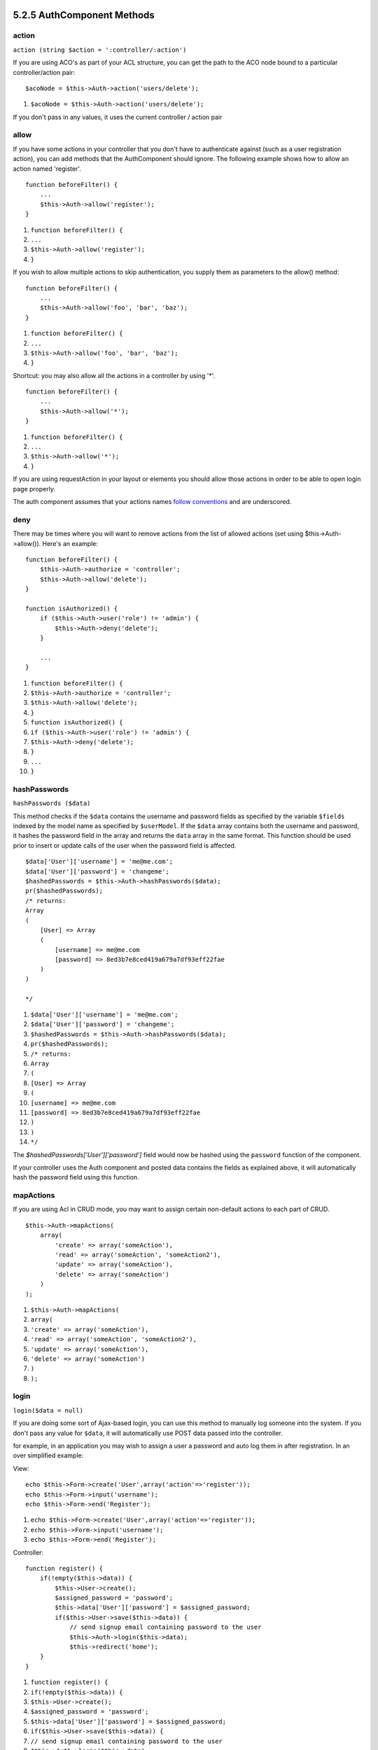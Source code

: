 5.2.5 AuthComponent Methods
---------------------------

action
~~~~~~

``action (string $action = ':controller/:action')``

If you are using ACO's as part of your ACL structure, you can get
the path to the ACO node bound to a particular controller/action
pair:

::

        $acoNode = $this->Auth->action('users/delete');


#. ``$acoNode = $this->Auth->action('users/delete');``

If you don't pass in any values, it uses the current controller /
action pair

allow
~~~~~

If you have some actions in your controller that you don't have to
authenticate against (such as a user registration action), you can
add methods that the AuthComponent should ignore. The following
example shows how to allow an action named 'register'.

::

        function beforeFilter() {
            ...
            $this->Auth->allow('register');
        }


#. ``function beforeFilter() {``
#. ``...``
#. ``$this->Auth->allow('register');``
#. ``}``

If you wish to allow multiple actions to skip authentication, you
supply them as parameters to the allow() method:

::

        function beforeFilter() {
            ...
            $this->Auth->allow('foo', 'bar', 'baz');
        }


#. ``function beforeFilter() {``
#. ``...``
#. ``$this->Auth->allow('foo', 'bar', 'baz');``
#. ``}``

Shortcut: you may also allow all the actions in a controller by
using '\*'.

::

        function beforeFilter() {
            ...
            $this->Auth->allow('*');
        }


#. ``function beforeFilter() {``
#. ``...``
#. ``$this->Auth->allow('*');``
#. ``}``

If you are using requestAction in your layout or elements you
should allow those actions in order to be able to open login page
properly.

The auth component assumes that your actions names
`follow conventions </view/905/URL-Considerations-for-Controller-Names>`_
and are underscored.

deny
~~~~

There may be times where you will want to remove actions from the
list of allowed actions (set using $this->Auth->allow()). Here's an
example:

::

        function beforeFilter() {
            $this->Auth->authorize = 'controller';
            $this->Auth->allow('delete');
        }
    
        function isAuthorized() {
            if ($this->Auth->user('role') != 'admin') {
                $this->Auth->deny('delete');
            }
    
            ...
        }


#. ``function beforeFilter() {``
#. ``$this->Auth->authorize = 'controller';``
#. ``$this->Auth->allow('delete');``
#. ``}``
#. ``function isAuthorized() {``
#. ``if ($this->Auth->user('role') != 'admin') {``
#. ``$this->Auth->deny('delete');``
#. ``}``
#. ``...``
#. ``}``

hashPasswords
~~~~~~~~~~~~~

``hashPasswords ($data)``

This method checks if the ``$data`` contains the username and
password fields as specified by the variable ``$fields`` indexed by
the model name as specified by ``$userModel``. If the ``$data``
array contains both the username and password, it hashes the
password field in the array and returns the ``data`` array in the
same format. This function should be used prior to insert or update
calls of the user when the password field is affected.

::

        $data['User']['username'] = 'me@me.com';
        $data['User']['password'] = 'changeme';
        $hashedPasswords = $this->Auth->hashPasswords($data);
        pr($hashedPasswords);
        /* returns:
        Array
        (
            [User] => Array
            (
                [username] => me@me.com
                [password] => 8ed3b7e8ced419a679a7df93eff22fae
            )
        )
    
        */


#. ``$data['User']['username'] = 'me@me.com';``
#. ``$data['User']['password'] = 'changeme';``
#. ``$hashedPasswords = $this->Auth->hashPasswords($data);``
#. ``pr($hashedPasswords);``
#. ``/* returns:``
#. ``Array``
#. ``(``
#. ``[User] => Array``
#. ``(``
#. ``[username] => me@me.com``
#. ``[password] => 8ed3b7e8ced419a679a7df93eff22fae``
#. ``)``
#. ``)``
#. ``*/``

The *$hashedPasswords['User']['password']* field would now be
hashed using the ``password`` function of the component.

If your controller uses the Auth component and posted data contains
the fields as explained above, it will automatically hash the
password field using this function.

mapActions
~~~~~~~~~~

If you are using Acl in CRUD mode, you may want to assign certain
non-default actions to each part of CRUD.

::

    $this->Auth->mapActions(
        array(
            'create' => array('someAction'),
            'read' => array('someAction', 'someAction2'),
            'update' => array('someAction'),
            'delete' => array('someAction')
        )
    );


#. ``$this->Auth->mapActions(``
#. ``array(``
#. ``'create' => array('someAction'),``
#. ``'read' => array('someAction', 'someAction2'),``
#. ``'update' => array('someAction'),``
#. ``'delete' => array('someAction')``
#. ``)``
#. ``);``

login
~~~~~

``login($data = null)``

If you are doing some sort of Ajax-based login, you can use this
method to manually log someone into the system. If you don't pass
any value for ``$data``, it will automatically use POST data passed
into the controller.

for example, in an application you may wish to assign a user a
password and auto log them in after registration. In an over
simplified example:

View:
::

    echo $this->Form->create('User',array('action'=>'register'));
    echo $this->Form->input('username');
    echo $this->Form->end('Register');


#. ``echo $this->Form->create('User',array('action'=>'register'));``
#. ``echo $this->Form->input('username');``
#. ``echo $this->Form->end('Register');``

Controller:
::

    function register() {
        if(!empty($this->data)) {
            $this->User->create();
            $assigned_password = 'password';
            $this->data['User']['password'] = $assigned_password;
            if($this->User->save($this->data)) {
                // send signup email containing password to the user
                $this->Auth->login($this->data);
                $this->redirect('home');
        }
    }


#. ``function register() {``
#. ``if(!empty($this->data)) {``
#. ``$this->User->create();``
#. ``$assigned_password = 'password';``
#. ``$this->data['User']['password'] = $assigned_password;``
#. ``if($this->User->save($this->data)) {``
#. ``// send signup email containing password to the user``
#. ``$this->Auth->login($this->data);``
#. ``$this->redirect('home');``
#. ``}``
#. ``}``

One thing to note is that you must manually redirect the user after
login as loginRedirect is not called.

``$this->Auth->login($data)`` returns 1 on successful login, 0 on a
failure

logout
~~~~~~

Provides a quick way to de-authenticate someone, and redirect them
to where they need to go. This method is also useful if you want to
provide a 'Log me out' link inside a members' area of your
application.

Example:

::

    $this->redirect($this->Auth->logout());


#. ``$this->redirect($this->Auth->logout());``

password
~~~~~~~~

``password (string $password)``

Pass in a string, and you can get what the hashed password would
look like. This is an essential functionality if you are creating a
user registration screen where you have users enter their password
a second time to confirm it.

::

    if ($this->data['User']['password'] ==
        $this->Auth->password($this->data['User']['password2'])) {
    
        // Passwords match, continue processing
        ...
    } else {
        $this->flash('Typed passwords did not match', 'users/register');
    }


#. ``if ($this->data['User']['password'] ==``
#. ``$this->Auth->password($this->data['User']['password2'])) {``
#. ``// Passwords match, continue processing``
#. ``...``
#. ``} else {``
#. ``$this->flash('Typed passwords did not match', 'users/register');``
#. ``}``

The auth component will automatically hash the password field if
the username field is also present in the submitted data

Cake appends your password string to a salt value and then hashes
it. The hashing function used depends on the one set by the core
utility class ``Security`` (sha1 by default). You can use the
``Security::setHash`` function to change the hashing method. The
salt value is used from your application's configuration defined in
your ``core.php``

user
~~~~

``user(string $key = null)``

This method provides information about the currently authenticated
user. The information is taken from the session. For example:

::

    if ($this->Auth->user('role') == 'admin') {
        $this->flash('You have admin access');
    }


#. ``if ($this->Auth->user('role') == 'admin') {``
#. ``$this->flash('You have admin access');``
#. ``}``

It can also be used to return the whole user session data like so:

::

    $data['User'] = $this->Auth->user();


#. ``$data['User'] = $this->Auth->user();``

If this method returns null, the user is not logged in.

In the view you can use the Session helper to retrieve the
currently authenticated user's information:

::

    $session->read('Auth.User'); // returns complete user record
    $session->read('Auth.User.first_name') //returns particular field value


#. ``$session->read('Auth.User'); // returns complete user record``
#. ``$session->read('Auth.User.first_name') //returns particular field value``

The session key can be different depending on which model Auth is
configured to use. Eg. If you use model ``Account`` instead of
``User``, then the session key would be ``Auth.Account``

5.2.5 AuthComponent Methods
---------------------------

action
~~~~~~

``action (string $action = ':controller/:action')``

If you are using ACO's as part of your ACL structure, you can get
the path to the ACO node bound to a particular controller/action
pair:

::

        $acoNode = $this->Auth->action('users/delete');


#. ``$acoNode = $this->Auth->action('users/delete');``

If you don't pass in any values, it uses the current controller /
action pair

allow
~~~~~

If you have some actions in your controller that you don't have to
authenticate against (such as a user registration action), you can
add methods that the AuthComponent should ignore. The following
example shows how to allow an action named 'register'.

::

        function beforeFilter() {
            ...
            $this->Auth->allow('register');
        }


#. ``function beforeFilter() {``
#. ``...``
#. ``$this->Auth->allow('register');``
#. ``}``

If you wish to allow multiple actions to skip authentication, you
supply them as parameters to the allow() method:

::

        function beforeFilter() {
            ...
            $this->Auth->allow('foo', 'bar', 'baz');
        }


#. ``function beforeFilter() {``
#. ``...``
#. ``$this->Auth->allow('foo', 'bar', 'baz');``
#. ``}``

Shortcut: you may also allow all the actions in a controller by
using '\*'.

::

        function beforeFilter() {
            ...
            $this->Auth->allow('*');
        }


#. ``function beforeFilter() {``
#. ``...``
#. ``$this->Auth->allow('*');``
#. ``}``

If you are using requestAction in your layout or elements you
should allow those actions in order to be able to open login page
properly.

The auth component assumes that your actions names
`follow conventions </view/905/URL-Considerations-for-Controller-Names>`_
and are underscored.

deny
~~~~

There may be times where you will want to remove actions from the
list of allowed actions (set using $this->Auth->allow()). Here's an
example:

::

        function beforeFilter() {
            $this->Auth->authorize = 'controller';
            $this->Auth->allow('delete');
        }
    
        function isAuthorized() {
            if ($this->Auth->user('role') != 'admin') {
                $this->Auth->deny('delete');
            }
    
            ...
        }


#. ``function beforeFilter() {``
#. ``$this->Auth->authorize = 'controller';``
#. ``$this->Auth->allow('delete');``
#. ``}``
#. ``function isAuthorized() {``
#. ``if ($this->Auth->user('role') != 'admin') {``
#. ``$this->Auth->deny('delete');``
#. ``}``
#. ``...``
#. ``}``

hashPasswords
~~~~~~~~~~~~~

``hashPasswords ($data)``

This method checks if the ``$data`` contains the username and
password fields as specified by the variable ``$fields`` indexed by
the model name as specified by ``$userModel``. If the ``$data``
array contains both the username and password, it hashes the
password field in the array and returns the ``data`` array in the
same format. This function should be used prior to insert or update
calls of the user when the password field is affected.

::

        $data['User']['username'] = 'me@me.com';
        $data['User']['password'] = 'changeme';
        $hashedPasswords = $this->Auth->hashPasswords($data);
        pr($hashedPasswords);
        /* returns:
        Array
        (
            [User] => Array
            (
                [username] => me@me.com
                [password] => 8ed3b7e8ced419a679a7df93eff22fae
            )
        )
    
        */


#. ``$data['User']['username'] = 'me@me.com';``
#. ``$data['User']['password'] = 'changeme';``
#. ``$hashedPasswords = $this->Auth->hashPasswords($data);``
#. ``pr($hashedPasswords);``
#. ``/* returns:``
#. ``Array``
#. ``(``
#. ``[User] => Array``
#. ``(``
#. ``[username] => me@me.com``
#. ``[password] => 8ed3b7e8ced419a679a7df93eff22fae``
#. ``)``
#. ``)``
#. ``*/``

The *$hashedPasswords['User']['password']* field would now be
hashed using the ``password`` function of the component.

If your controller uses the Auth component and posted data contains
the fields as explained above, it will automatically hash the
password field using this function.

mapActions
~~~~~~~~~~

If you are using Acl in CRUD mode, you may want to assign certain
non-default actions to each part of CRUD.

::

    $this->Auth->mapActions(
        array(
            'create' => array('someAction'),
            'read' => array('someAction', 'someAction2'),
            'update' => array('someAction'),
            'delete' => array('someAction')
        )
    );


#. ``$this->Auth->mapActions(``
#. ``array(``
#. ``'create' => array('someAction'),``
#. ``'read' => array('someAction', 'someAction2'),``
#. ``'update' => array('someAction'),``
#. ``'delete' => array('someAction')``
#. ``)``
#. ``);``

login
~~~~~

``login($data = null)``

If you are doing some sort of Ajax-based login, you can use this
method to manually log someone into the system. If you don't pass
any value for ``$data``, it will automatically use POST data passed
into the controller.

for example, in an application you may wish to assign a user a
password and auto log them in after registration. In an over
simplified example:

View:
::

    echo $this->Form->create('User',array('action'=>'register'));
    echo $this->Form->input('username');
    echo $this->Form->end('Register');


#. ``echo $this->Form->create('User',array('action'=>'register'));``
#. ``echo $this->Form->input('username');``
#. ``echo $this->Form->end('Register');``

Controller:
::

    function register() {
        if(!empty($this->data)) {
            $this->User->create();
            $assigned_password = 'password';
            $this->data['User']['password'] = $assigned_password;
            if($this->User->save($this->data)) {
                // send signup email containing password to the user
                $this->Auth->login($this->data);
                $this->redirect('home');
        }
    }


#. ``function register() {``
#. ``if(!empty($this->data)) {``
#. ``$this->User->create();``
#. ``$assigned_password = 'password';``
#. ``$this->data['User']['password'] = $assigned_password;``
#. ``if($this->User->save($this->data)) {``
#. ``// send signup email containing password to the user``
#. ``$this->Auth->login($this->data);``
#. ``$this->redirect('home');``
#. ``}``
#. ``}``

One thing to note is that you must manually redirect the user after
login as loginRedirect is not called.

``$this->Auth->login($data)`` returns 1 on successful login, 0 on a
failure

logout
~~~~~~

Provides a quick way to de-authenticate someone, and redirect them
to where they need to go. This method is also useful if you want to
provide a 'Log me out' link inside a members' area of your
application.

Example:

::

    $this->redirect($this->Auth->logout());


#. ``$this->redirect($this->Auth->logout());``

password
~~~~~~~~

``password (string $password)``

Pass in a string, and you can get what the hashed password would
look like. This is an essential functionality if you are creating a
user registration screen where you have users enter their password
a second time to confirm it.

::

    if ($this->data['User']['password'] ==
        $this->Auth->password($this->data['User']['password2'])) {
    
        // Passwords match, continue processing
        ...
    } else {
        $this->flash('Typed passwords did not match', 'users/register');
    }


#. ``if ($this->data['User']['password'] ==``
#. ``$this->Auth->password($this->data['User']['password2'])) {``
#. ``// Passwords match, continue processing``
#. ``...``
#. ``} else {``
#. ``$this->flash('Typed passwords did not match', 'users/register');``
#. ``}``

The auth component will automatically hash the password field if
the username field is also present in the submitted data

Cake appends your password string to a salt value and then hashes
it. The hashing function used depends on the one set by the core
utility class ``Security`` (sha1 by default). You can use the
``Security::setHash`` function to change the hashing method. The
salt value is used from your application's configuration defined in
your ``core.php``

user
~~~~

``user(string $key = null)``

This method provides information about the currently authenticated
user. The information is taken from the session. For example:

::

    if ($this->Auth->user('role') == 'admin') {
        $this->flash('You have admin access');
    }


#. ``if ($this->Auth->user('role') == 'admin') {``
#. ``$this->flash('You have admin access');``
#. ``}``

It can also be used to return the whole user session data like so:

::

    $data['User'] = $this->Auth->user();


#. ``$data['User'] = $this->Auth->user();``

If this method returns null, the user is not logged in.

In the view you can use the Session helper to retrieve the
currently authenticated user's information:

::

    $session->read('Auth.User'); // returns complete user record
    $session->read('Auth.User.first_name') //returns particular field value


#. ``$session->read('Auth.User'); // returns complete user record``
#. ``$session->read('Auth.User.first_name') //returns particular field value``

The session key can be different depending on which model Auth is
configured to use. Eg. If you use model ``Account`` instead of
``User``, then the session key would be ``Auth.Account``
